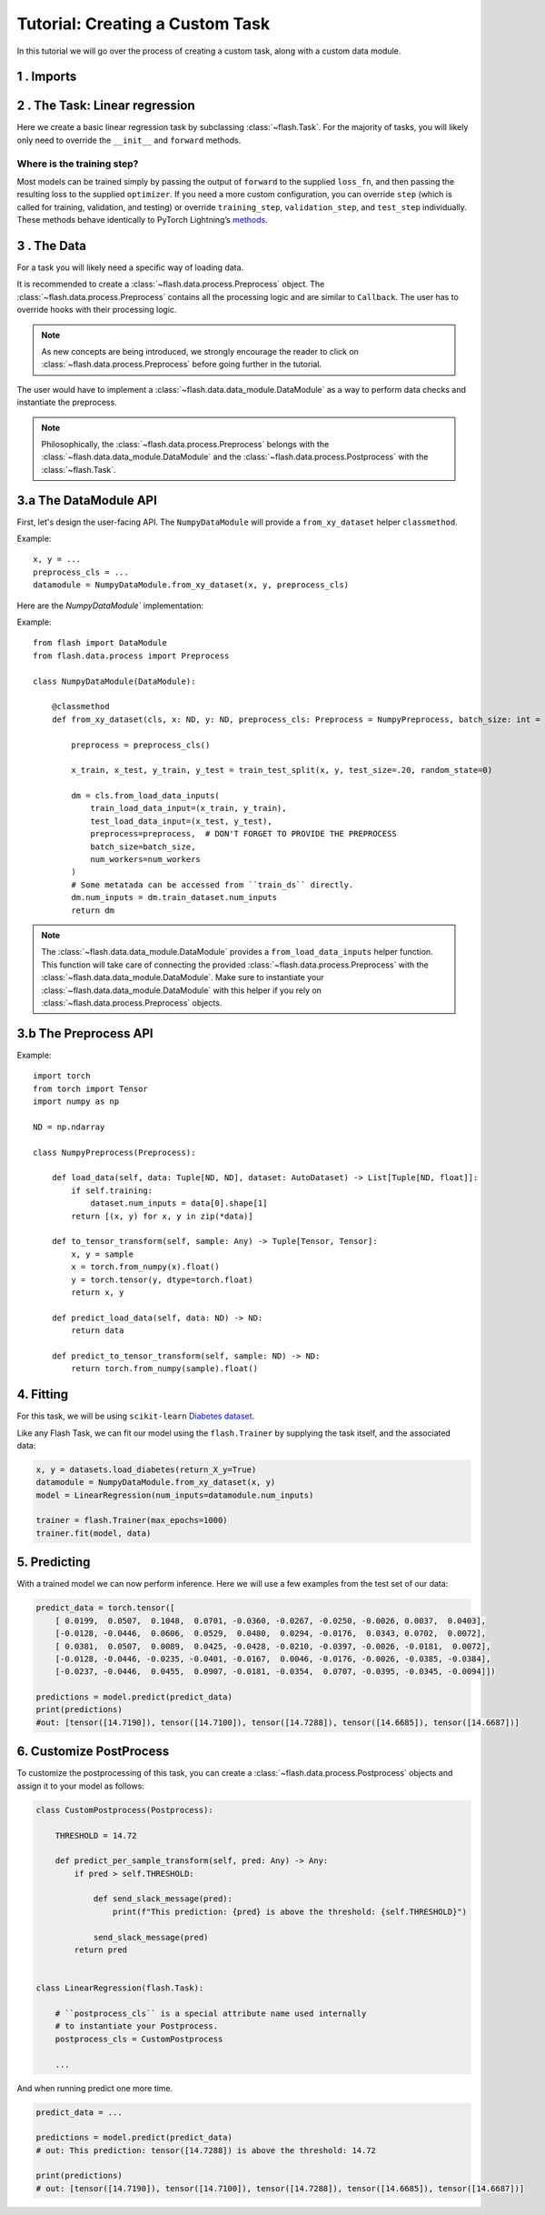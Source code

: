 Tutorial: Creating a Custom Task
================================

In this tutorial we will go over the process of creating a custom task,
along with a custom data module.

1 . Imports
-----------


.. testcode:: python

    from typing import Any, List, Tuple

    import numpy as np
    import torch
    from pytorch_lightning import seed_everything
    from sklearn import datasets
    from sklearn.model_selection import train_test_split
    from torch import nn

    import flash
    from flash.data.auto_dataset import AutoDataset
    from flash.data.process import Postprocess, Preprocess

    seed_everything(42)


2 . The Task: Linear regression
-------------------------------

Here we create a basic linear regression task by subclassing
:class:`~flash.Task`. For the majority of tasks, you will likely only need to
override the ``__init__`` and ``forward`` methods.

.. testcode::

    class LinearRegression(flash.Task):

        def __init__(self, num_inputs, learning_rate=0.001, metrics=None):
            # what kind of model do we want?
            model = nn.Linear(num_inputs, 1)

            # what loss function do we want?
            loss_fn = torch.nn.functional.mse_loss

            # what optimizer to do we want?
            optimizer = torch.optim.SGD

            super().__init__(
                model=model,
                loss_fn=loss_fn,
                optimizer=optimizer,
                metrics=metrics,
                learning_rate=learning_rate,
            )

        def forward(self, x):
            # we don't actually need to override this method for this example
            return self.model(x)

Where is the training step?
~~~~~~~~~~~~~~~~~~~~~~~~~~~

Most models can be trained simply by passing the output of ``forward``
to the supplied ``loss_fn``, and then passing the resulting loss to the
supplied ``optimizer``. If you need a more custom configuration, you can
override ``step`` (which is called for training, validation, and
testing) or override ``training_step``, ``validation_step``, and
``test_step`` individually. These methods behave identically to PyTorch
Lightning’s
`methods <https://pytorch-lightning.readthedocs.io/en/latest/lightning_module.html#methods>`__.

3 . The Data
-------------

For a task you will likely need a specific way of loading data.

It is recommended to create a :class:`~flash.data.process.Preprocess` object.
The :class:`~flash.data.process.Preprocess` contains all the processing logic and are similar to ``Callback``.
The user has to override hooks with their processing logic.

.. note::
    As new concepts are being introduced, we strongly encourage the reader to click on :class:`~flash.data.process.Preprocess`
    before going further in the tutorial.

The user would have to implement a :class:`~flash.data.data_module.DataModule` as a way to perform data checks and instantiate the preprocess.

.. note::

   Philosophically, the :class:`~flash.data.process.Preprocess` belongs with the :class:`~flash.data.data_module.DataModule`
   and the :class:`~flash.data.process.Postprocess` with the :class:`~flash.Task`.


3.a The DataModule API
----------------------

First, let's design the user-facing API. The ``NumpyDataModule`` will provide a ``from_xy_dataset`` helper ``classmethod``.

Example::

    x, y = ...
    preprocess_cls = ...
    datamodule = NumpyDataModule.from_xy_dataset(x, y, preprocess_cls)

Here are the `NumpyDataModule`` implementation:

Example::

    from flash import DataModule
    from flash.data.process import Preprocess

    class NumpyDataModule(DataModule):

        @classmethod
        def from_xy_dataset(cls, x: ND, y: ND, preprocess_cls: Preprocess = NumpyPreprocess, batch_size: int = 64, num_workers: int = 0):

            preprocess = preprocess_cls()

            x_train, x_test, y_train, y_test = train_test_split(x, y, test_size=.20, random_state=0)

            dm = cls.from_load_data_inputs(
                train_load_data_input=(x_train, y_train),
                test_load_data_input=(x_test, y_test),
                preprocess=preprocess,  # DON'T FORGET TO PROVIDE THE PREPROCESS
                batch_size=batch_size,
                num_workers=num_workers
            )
            # Some metatada can be accessed from ``train_ds`` directly.
            dm.num_inputs = dm.train_dataset.num_inputs
            return dm


.. note::

    The :class:`~flash.data.data_module.DataModule` provides a ``from_load_data_inputs`` helper function. This function will take care
    of connecting the provided :class:`~flash.data.process.Preprocess` with the :class:`~flash.data.data_module.DataModule`.
    Make sure to instantiate your :class:`~flash.data.data_module.DataModule` with this helper if you rely on :class:`~flash.data.process.Preprocess`
    objects.

3.b The Preprocess API
----------------------

Example::

    import torch
    from torch import Tensor
    import numpy as np

    ND = np.ndarray

    class NumpyPreprocess(Preprocess):

        def load_data(self, data: Tuple[ND, ND], dataset: AutoDataset) -> List[Tuple[ND, float]]:
            if self.training:
                dataset.num_inputs = data[0].shape[1]
            return [(x, y) for x, y in zip(*data)]

        def to_tensor_transform(self, sample: Any) -> Tuple[Tensor, Tensor]:
            x, y = sample
            x = torch.from_numpy(x).float()
            y = torch.tensor(y, dtype=torch.float)
            return x, y

        def predict_load_data(self, data: ND) -> ND:
            return data

        def predict_to_tensor_transform(self, sample: ND) -> ND:
            return torch.from_numpy(sample).float()

4. Fitting
----------

For this task, we will be using ``scikit-learn`` `Diabetes
dataset <https://scikit-learn.org/stable/datasets/toy_dataset.html#diabetes-dataset>`__.

Like any Flash Task, we can fit our model using the ``flash.Trainer`` by
supplying the task itself, and the associated data:

.. code:: python

    x, y = datasets.load_diabetes(return_X_y=True)
    datamodule = NumpyDataModule.from_xy_dataset(x, y)
    model = LinearRegression(num_inputs=datamodule.num_inputs)

    trainer = flash.Trainer(max_epochs=1000)
    trainer.fit(model, data)

5. Predicting
-------------

With a trained model we can now perform inference. Here we will use a
few examples from the test set of our data:

.. code:: python

    predict_data = torch.tensor([
        [ 0.0199,  0.0507,  0.1048,  0.0701, -0.0360, -0.0267, -0.0250, -0.0026, 0.0037,  0.0403],
        [-0.0128, -0.0446,  0.0606,  0.0529,  0.0480,  0.0294, -0.0176,  0.0343, 0.0702,  0.0072],
        [ 0.0381,  0.0507,  0.0089,  0.0425, -0.0428, -0.0210, -0.0397, -0.0026, -0.0181,  0.0072],
        [-0.0128, -0.0446, -0.0235, -0.0401, -0.0167,  0.0046, -0.0176, -0.0026, -0.0385, -0.0384],
        [-0.0237, -0.0446,  0.0455,  0.0907, -0.0181, -0.0354,  0.0707, -0.0395, -0.0345, -0.0094]])

    predictions = model.predict(predict_data)
    print(predictions)
    #out: [tensor([14.7190]), tensor([14.7100]), tensor([14.7288]), tensor([14.6685]), tensor([14.6687])]


6. Customize PostProcess
------------------------

To customize the postprocessing of this task, you can create a :class:`~flash.data.process.Postprocess` objects and assign it to your model as follows:

.. code:: python

    class CustomPostprocess(Postprocess):

        THRESHOLD = 14.72

        def predict_per_sample_transform(self, pred: Any) -> Any:
            if pred > self.THRESHOLD:

                def send_slack_message(pred):
                    print(f"This prediction: {pred} is above the threshold: {self.THRESHOLD}")

                send_slack_message(pred)
            return pred


    class LinearRegression(flash.Task):

        # ``postprocess_cls`` is a special attribute name used internally
        # to instantiate your Postprocess.
        postprocess_cls = CustomPostprocess

        ...

And when running predict one more time.

.. code:: python

    predict_data = ...

    predictions = model.predict(predict_data)
    # out: This prediction: tensor([14.7288]) is above the threshold: 14.72

    print(predictions)
    # out: [tensor([14.7190]), tensor([14.7100]), tensor([14.7288]), tensor([14.6685]), tensor([14.6687])]

